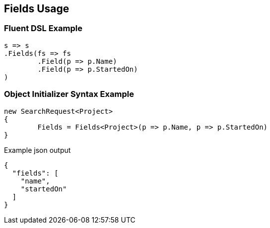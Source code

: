 :ref_current: https://www.elastic.co/guide/en/elasticsearch/reference/current

:github: https://github.com/elastic/elasticsearch-net

:imagesdir: ../../images/

[[fields-usage]]
== Fields Usage

=== Fluent DSL Example

[source,csharp]
----
s => s
.Fields(fs => fs
	.Field(p => p.Name)
	.Field(p => p.StartedOn)
)
----

=== Object Initializer Syntax Example

[source,csharp]
----
new SearchRequest<Project>
{
	Fields = Fields<Project>(p => p.Name, p => p.StartedOn)
}
----

[source,javascript]
.Example json output
----
{
  "fields": [
    "name",
    "startedOn"
  ]
}
----

